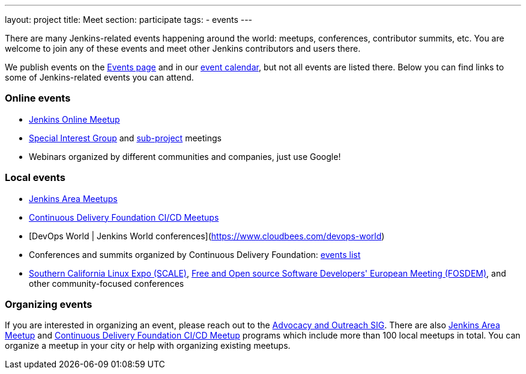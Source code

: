 ---
layout: project
title: Meet
section: participate
tags:
  - events
---

There are many Jenkins-related events happening around the world: meetups, conferences, contributor summits, etc.
You are welcome to join any of these events and meet other Jenkins contributors and users there.

We publish events on the link:/events/[Events page] and in our link:/event-calendar/[event calendar], but not all events are listed there.
Below you can find links to some of Jenkins-related events you can attend.

=== Online events

* link:https://www.meetup.com/Jenkins-online-meetup/[Jenkins Online Meetup]
* link:/sigs[Special Interest Group] and link:/projects[sub-project] meetings
* Webinars organized by different communities and companies, just use Google!

=== Local events

* link:/projects/jam[Jenkins Area Meetups]
* link:https://www.meetup.com/pro/cicd-cdf/[Continuous Delivery Foundation CI/CD Meetups]
* [DevOps World | Jenkins World conferences](https://www.cloudbees.com/devops-world)
* Conferences and summits organized by Continuous Delivery Foundation: link:https://cd.foundation/events/list/[events list]
* https://www.socallinuxexpo.org[Southern California Linux Expo (SCALE)], https://fosdem.org[Free and Open source Software Developers' European Meeting (FOSDEM)], and other community-focused conferences

=== Organizing events

If you are interested in organizing an event, please reach out to the link:/sigs/advocacy-and-outreach/[Advocacy and Outreach SIG].
There are also link:/projects/jam[Jenkins Area Meetup] and link:https://www.meetup.com/pro/cicd-cdf/[Continuous Delivery Foundation CI/CD Meetup] programs which include more than 100 local meetups in total.
You can organize a meetup in your city or help with organizing existing meetups.
